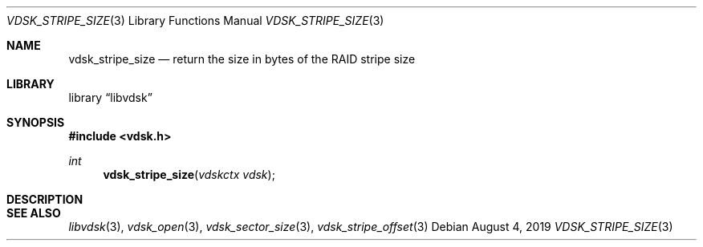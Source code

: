 .\"
.\" Copyright (c) 2019 Marcel Moolenaar
.\" All rights reserved.
.\"
.\" Redistribution and use in source and binary forms, with or without
.\" modification, are permitted provided that the following conditions
.\" are met:
.\" 1. Redistributions of source code must retain the above copyright
.\"    notice, this list of conditions and the following disclaimer.
.\" 2. Redistributions in binary form must reproduce the above copyright
.\"    notice, this list of conditions and the following disclaimer in the
.\"    documentation and/or other materials provided with the distribution.
.\"
.\" THIS SOFTWARE IS PROVIDED BY THE DEVELOPERS ``AS IS'' AND ANY EXPRESS OR
.\" IMPLIED WARRANTIES, INCLUDING, BUT NOT LIMITED TO, THE IMPLIED WARRANTIES
.\" OF MERCHANTABILITY AND FITNESS FOR A PARTICULAR PURPOSE ARE DISCLAIMED.
.\" IN NO EVENT SHALL THE DEVELOPERS BE LIABLE FOR ANY DIRECT, INDIRECT,
.\" INCIDENTAL, SPECIAL, EXEMPLARY, OR CONSEQUENTIAL DAMAGES (INCLUDING, BUT
.\" NOT LIMITED TO, PROCUREMENT OF SUBSTITUTE GOODS OR SERVICES; LOSS OF USE,
.\" DATA, OR PROFITS; OR BUSINESS INTERRUPTION) HOWEVER CAUSED AND ON ANY
.\" THEORY OF LIABILITY, WHETHER IN CONTRACT, STRICT LIABILITY, OR TORT
.\" (INCLUDING NEGLIGENCE OR OTHERWISE) ARISING IN ANY WAY OUT OF THE USE OF
.\" THIS SOFTWARE, EVEN IF ADVISED OF THE POSSIBILITY OF SUCH DAMAGE.
.\"
.\" $FreeBSD$
.\"
.Dd August 4, 2019
.Dt VDSK_STRIPE_SIZE 3
.Os
.Sh NAME
.Nm vdsk_stripe_size
.Nd return the size in bytes of the RAID stripe size 
.Sh LIBRARY
.Lb libvdsk
.Sh SYNOPSIS
.In vdsk.h
.Ft int
.Fn vdsk_stripe_size "vdskctx vdsk"
.Sh DESCRIPTION
.Sh SEE ALSO
.Xr libvdsk 3 ,
.Xr vdsk_open 3 ,
.Xr vdsk_sector_size 3 ,
.Xr vdsk_stripe_offset 3
